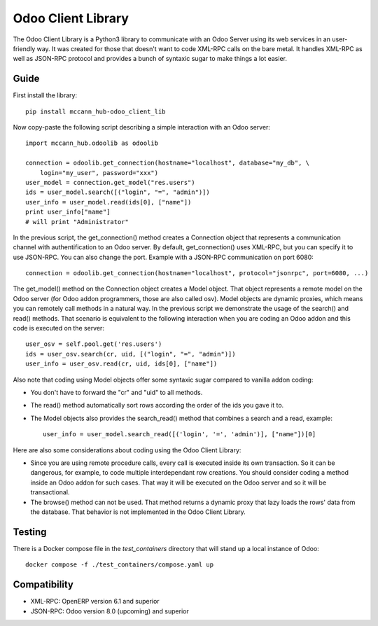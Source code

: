 
Odoo Client Library
======================


The Odoo Client Library is a Python3 library to communicate with an Odoo Server using its web
services in an user-friendly way. It was created for those that doesn't want to code XML-RPC calls
on the bare metal. It handles XML-RPC as well as JSON-RPC protocol and provides a bunch of syntaxic
sugar to make things a lot easier.

Guide
-----

First install the library: ::

    pip install mccann_hub-odoo_client_lib

Now copy-paste the following script describing a simple interaction with an Odoo server: ::

    import mccann_hub.odoolib as odoolib

    connection = odoolib.get_connection(hostname="localhost", database="my_db", \
        login="my_user", password="xxx")
    user_model = connection.get_model("res.users")
    ids = user_model.search([("login", "=", "admin")])
    user_info = user_model.read(ids[0], ["name"])
    print user_info["name"]
    # will print "Administrator"

In the previous script, the get_connection() method creates a Connection object that represents a
communication channel with authentification to an Odoo server. By default, get_connection() uses
XML-RPC, but you can specify it to use JSON-RPC. You can also change the port. Example with a JSON-RPC
communication on port 6080: ::

    connection = odoolib.get_connection(hostname="localhost", protocol="jsonrpc", port=6080, ...)

The get_model() method on the Connection object creates a Model object. That object represents a
remote model on the Odoo server (for Odoo addon programmers, those are also called osv).
Model objects are dynamic proxies, which means you can remotely call methods in a natural way.
In the previous script we demonstrate the usage of the search() and read() methods. That scenario
is equivalent to the following interaction when you are coding an Odoo addon and this code is
executed on the server: ::

    user_osv = self.pool.get('res.users')
    ids = user_osv.search(cr, uid, [("login", "=", "admin")])
    user_info = user_osv.read(cr, uid, ids[0], ["name"])

Also note that coding using Model objects offer some syntaxic sugar compared to vanilla addon coding:

- You don't have to forward the "cr" and "uid" to all methods.
- The read() method automatically sort rows according the order of the ids you gave it to.
- The Model objects also provides the search_read() method that combines a search and a read, example: ::
    
    user_info = user_model.search_read([('login', '=', 'admin')], ["name"])[0]

Here are also some considerations about coding using the Odoo Client Library:

- Since you are using remote procedure calls, every call is executed inside its own transaction. So it can
  be dangerous, for example, to code multiple interdependant row creations. You should consider coding a method 
  inside an Odoo addon for such cases. That way it will be executed on the Odoo server and so it will be
  transactional.
- The browse() method can not be used. That method returns a dynamic proxy that lazy loads the rows' data from
  the database. That behavior is not implemented in the Odoo Client Library.

Testing
-------

There is a Docker compose file in the `test_containers` directory that will stand up a local instance of Odoo: ::

    docker compose -f ./test_containers/compose.yaml up 

Compatibility
-------------

- XML-RPC: OpenERP version 6.1 and superior

- JSON-RPC: Odoo version 8.0 (upcoming) and superior
